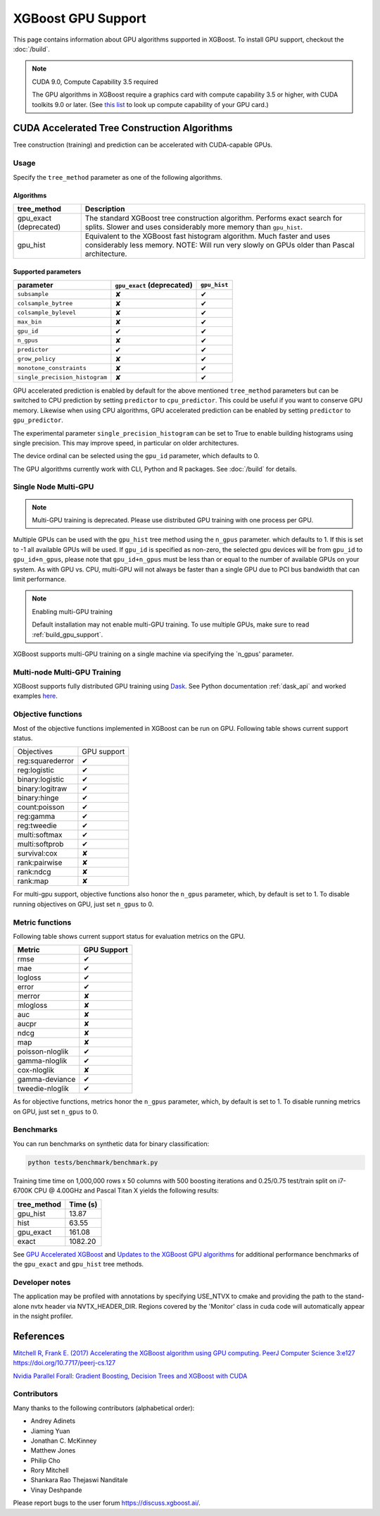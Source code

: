 ###################
XGBoost GPU Support
###################

This page contains information about GPU algorithms supported in XGBoost.
To install GPU support, checkout the :doc:`/build`.

.. note:: CUDA 9.0, Compute Capability 3.5 required

  The GPU algorithms in XGBoost require a graphics card with compute capability 3.5 or higher, with
  CUDA toolkits 9.0 or later.
  (See `this list <https://en.wikipedia.org/wiki/CUDA#GPUs_supported>`_ to look up compute capability of your GPU card.)

*********************************************
CUDA Accelerated Tree Construction Algorithms
*********************************************
Tree construction (training) and prediction can be accelerated with CUDA-capable GPUs.

Usage
=====
Specify the ``tree_method`` parameter as one of the following algorithms.

Algorithms
----------

+-----------------------+-----------------------------------------------------------------------------------------------------------------------------------------------------------------------+
| tree_method           | Description                                                                                                                                                           |
+=======================+=======================================================================================================================================================================+
| gpu_exact (deprecated)| The standard XGBoost tree construction algorithm. Performs exact search for splits. Slower and uses considerably more memory than ``gpu_hist``.                       |
+-----------------------+-----------------------------------------------------------------------------------------------------------------------------------------------------------------------+
| gpu_hist              | Equivalent to the XGBoost fast histogram algorithm. Much faster and uses considerably less memory. NOTE: Will run very slowly on GPUs older than Pascal architecture. |
+-----------------------+-----------------------------------------------------------------------------------------------------------------------------------------------------------------------+

Supported parameters
--------------------

.. |tick| unicode:: U+2714
.. |cross| unicode:: U+2718

+--------------------------------+----------------------------+--------------+
| parameter                      | ``gpu_exact`` (deprecated) | ``gpu_hist`` |
+================================+============================+==============+
| ``subsample``                  | |cross|                    | |tick|       |
+--------------------------------+----------------------------+--------------+
| ``colsample_bytree``           | |cross|                    | |tick|       |
+--------------------------------+----------------------------+--------------+
| ``colsample_bylevel``          | |cross|                    | |tick|       |
+--------------------------------+----------------------------+--------------+
| ``max_bin``                    | |cross|                    | |tick|       |
+--------------------------------+----------------------------+--------------+
| ``gpu_id``                     | |tick|                     | |tick|       |
+--------------------------------+----------------------------+--------------+
| ``n_gpus``                     | |cross|                    | |tick|       |
+--------------------------------+----------------------------+--------------+
| ``predictor``                  | |tick|                     | |tick|       |
+--------------------------------+----------------------------+--------------+
| ``grow_policy``                | |cross|                    | |tick|       |
+--------------------------------+----------------------------+--------------+
| ``monotone_constraints``       | |cross|                    | |tick|       |
+--------------------------------+----------------------------+--------------+
| ``single_precision_histogram`` | |cross|                    | |tick|       |
+--------------------------------+----------------------------+--------------+

GPU accelerated prediction is enabled by default for the above mentioned ``tree_method`` parameters but can be switched to CPU prediction by setting ``predictor`` to ``cpu_predictor``. This could be useful if you want to conserve GPU memory. Likewise when using CPU algorithms, GPU accelerated prediction can be enabled by setting ``predictor`` to ``gpu_predictor``.

The experimental parameter ``single_precision_histogram`` can be set to True to enable building histograms using single precision. This may improve speed, in particular on older architectures.

The device ordinal can be selected using the ``gpu_id`` parameter, which defaults to 0.


The GPU algorithms currently work with CLI, Python and R packages. See :doc:`/build` for details.

.. code-block:: python
  :caption: Python example

  param['gpu_id'] = 0
  param['max_bin'] = 16
  param['tree_method'] = 'gpu_hist'


Single Node Multi-GPU
=====================
.. note:: Multi-GPU training is deprecated. Please use distributed GPU training with one process per GPU.

Multiple GPUs can be used with the ``gpu_hist`` tree method using the ``n_gpus`` parameter. which defaults to 1. If this is set to -1 all available GPUs will be used.  If ``gpu_id`` is specified as non-zero, the selected gpu devices will be from ``gpu_id`` to ``gpu_id+n_gpus``, please note that ``gpu_id+n_gpus`` must be less than or equal to the number of available GPUs on your system.  As with GPU vs. CPU, multi-GPU will not always be faster than a single GPU due to PCI bus bandwidth that can limit performance.

.. note:: Enabling multi-GPU training

  Default installation may not enable multi-GPU training. To use multiple GPUs, make sure to read :ref:`build_gpu_support`.
XGBoost supports multi-GPU training on a single machine via specifying the `n_gpus' parameter.


Multi-node Multi-GPU Training
=============================
XGBoost supports fully distributed GPU training using `Dask
<https://dask.org/>`_. See Python documentation :ref:`dask_api` and worked examples `here
<https://github.com/dmlc/xgboost/tree/master/demo/dask>`_.


Objective functions
===================
Most of the objective functions implemented in XGBoost can be run on GPU.  Following table shows current support status.

.. |tick| unicode:: U+2714
.. |cross| unicode:: U+2718

+-----------------+-------------+
| Objectives      | GPU support |
+-----------------+-------------+
| reg:squarederror| |tick|      |
+-----------------+-------------+
| reg:logistic    | |tick|      |
+-----------------+-------------+
| binary:logistic | |tick|      |
+-----------------+-------------+
| binary:logitraw | |tick|      |
+-----------------+-------------+
| binary:hinge    | |tick|      |
+-----------------+-------------+
| count:poisson   | |tick|      |
+-----------------+-------------+
| reg:gamma       | |tick|      |
+-----------------+-------------+
| reg:tweedie     | |tick|      |
+-----------------+-------------+
| multi:softmax   | |tick|      |
+-----------------+-------------+
| multi:softprob  | |tick|      |
+-----------------+-------------+
| survival:cox    | |cross|     |
+-----------------+-------------+
| rank:pairwise   | |cross|     |
+-----------------+-------------+
| rank:ndcg       | |cross|     |
+-----------------+-------------+
| rank:map        | |cross|     |
+-----------------+-------------+

For multi-gpu support, objective functions also honor the ``n_gpus`` parameter,
which, by default is set to 1.  To disable running objectives on GPU, just set
``n_gpus`` to 0.

Metric functions
===================
Following table shows current support status for evaluation metrics on the GPU.

.. |tick| unicode:: U+2714
.. |cross| unicode:: U+2718

+-----------------+-------------+
| Metric          | GPU Support |
+=================+=============+
| rmse            | |tick|      |
+-----------------+-------------+
| mae             | |tick|      |
+-----------------+-------------+
| logloss         | |tick|      |
+-----------------+-------------+
| error           | |tick|      |
+-----------------+-------------+
| merror          | |cross|     |
+-----------------+-------------+
| mlogloss        | |cross|     |
+-----------------+-------------+
| auc             | |cross|     |
+-----------------+-------------+
| aucpr           | |cross|     |
+-----------------+-------------+
| ndcg            | |cross|     |
+-----------------+-------------+
| map             | |cross|     |
+-----------------+-------------+
| poisson-nloglik | |tick|      |
+-----------------+-------------+
| gamma-nloglik   | |tick|      |
+-----------------+-------------+
| cox-nloglik     | |cross|     |
+-----------------+-------------+
| gamma-deviance  | |tick|      |
+-----------------+-------------+
| tweedie-nloglik | |tick|      |
+-----------------+-------------+

As for objective functions, metrics honor the ``n_gpus`` parameter,
which, by default is set to 1.  To disable running metrics on GPU, just set
``n_gpus`` to 0.


Benchmarks
==========
You can run benchmarks on synthetic data for binary classification:

.. code-block:: bash

  python tests/benchmark/benchmark.py

Training time time on 1,000,000 rows x 50 columns with 500 boosting iterations and 0.25/0.75 test/train split on i7-6700K CPU @ 4.00GHz and Pascal Titan X yields the following results:

+--------------+----------+
| tree_method  | Time (s) |
+==============+==========+
| gpu_hist     | 13.87    |
+--------------+----------+
| hist         | 63.55    |
+--------------+----------+
| gpu_exact    | 161.08   |
+--------------+----------+
| exact        | 1082.20  |
+--------------+----------+

See `GPU Accelerated XGBoost <https://xgboost.ai/2016/12/14/GPU-accelerated-xgboost.html>`_ and `Updates to the XGBoost GPU algorithms <https://xgboost.ai/2018/07/04/gpu-xgboost-update.html>`_ for additional performance benchmarks of the ``gpu_exact`` and ``gpu_hist`` tree methods.

Developer notes
==========
The application may be profiled with annotations by specifying USE_NTVX to cmake and providing the path to the stand-alone nvtx header via NVTX_HEADER_DIR. Regions covered by the 'Monitor' class in cuda code will automatically appear in the nsight profiler.

**********
References
**********
`Mitchell R, Frank E. (2017) Accelerating the XGBoost algorithm using GPU computing. PeerJ Computer Science 3:e127 https://doi.org/10.7717/peerj-cs.127 <https://peerj.com/articles/cs-127/>`_

`Nvidia Parallel Forall: Gradient Boosting, Decision Trees and XGBoost with CUDA <https://devblogs.nvidia.com/parallelforall/gradient-boosting-decision-trees-xgboost-cuda/>`_

Contributors
=======
Many thanks to the following contributors (alphabetical order):

* Andrey Adinets
* Jiaming Yuan
* Jonathan C. McKinney
* Matthew Jones
* Philip Cho
* Rory Mitchell
* Shankara Rao Thejaswi Nanditale
* Vinay Deshpande

Please report bugs to the user forum https://discuss.xgboost.ai/.
